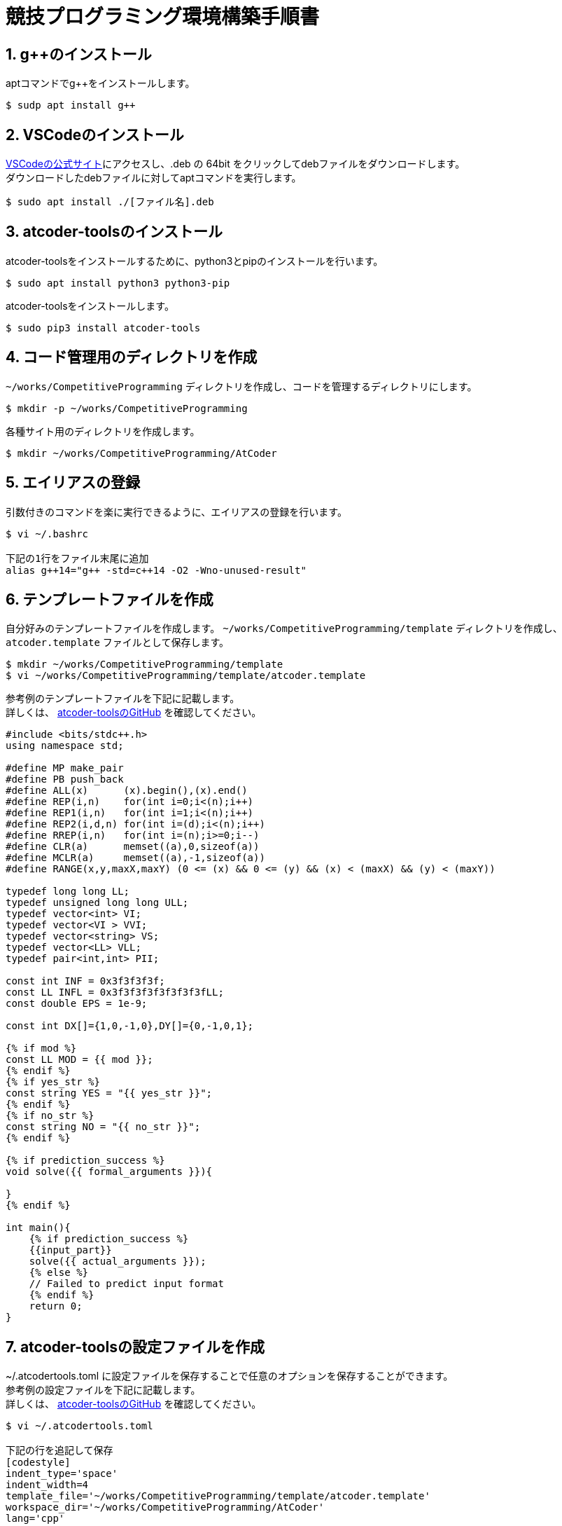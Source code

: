 = 競技プログラミング環境構築手順書

== 1. g++のインストール

aptコマンドでg++をインストールします。 +

....
$ sudp apt install g++
....


== 2. VSCodeのインストール

https://code.visualstudio.com/Download[VSCodeの公式サイト]にアクセスし、.deb の 64bit をクリックしてdebファイルをダウンロードします。 +
ダウンロードしたdebファイルに対してaptコマンドを実行します。 +

....
$ sudo apt install ./[ファイル名].deb
....


== 3. atcoder-toolsのインストール

atcoder-toolsをインストールするために、python3とpipのインストールを行います。 +

....
$ sudo apt install python3 python3-pip
....

atcoder-toolsをインストールします。 +

....
$ sudo pip3 install atcoder-tools
....


== 4. コード管理用のディレクトリを作成

`~/works/CompetitiveProgramming` ディレクトリを作成し、コードを管理するディレクトリにします。 +

....
$ mkdir -p ~/works/CompetitiveProgramming
....

各種サイト用のディレクトリを作成します。 +

....
$ mkdir ~/works/CompetitiveProgramming/AtCoder
....


== 5. エイリアスの登録

引数付きのコマンドを楽に実行できるように、エイリアスの登録を行います。 +

....
$ vi ~/.bashrc

下記の1行をファイル末尾に追加
alias g++14="g++ -std=c++14 -O2 -Wno-unused-result"
....


== 6. テンプレートファイルを作成

自分好みのテンプレートファイルを作成します。 `~/works/CompetitiveProgramming/template` ディレクトリを作成し、`atcoder.template` ファイルとして保存します。 +

....
$ mkdir ~/works/CompetitiveProgramming/template
$ vi ~/works/CompetitiveProgramming/template/atcoder.template
....

参考例のテンプレートファイルを下記に記載します。 +
詳しくは、 https://github.com/kyuridenamida/atcoder-tools[atcoder-toolsのGitHub] を確認してください。 +

....
#include <bits/stdc++.h>
using namespace std;

#define MP make_pair
#define PB push_back
#define ALL(x)      (x).begin(),(x).end()
#define REP(i,n)    for(int i=0;i<(n);i++)
#define REP1(i,n)   for(int i=1;i<(n);i++)
#define REP2(i,d,n) for(int i=(d);i<(n);i++)
#define RREP(i,n)   for(int i=(n);i>=0;i--)
#define CLR(a)      memset((a),0,sizeof(a))
#define MCLR(a)     memset((a),-1,sizeof(a))
#define RANGE(x,y,maxX,maxY) (0 <= (x) && 0 <= (y) && (x) < (maxX) && (y) < (maxY))
 
typedef long long LL;
typedef unsigned long long ULL;
typedef vector<int> VI;
typedef vector<VI > VVI;
typedef vector<string> VS;
typedef vector<LL> VLL;
typedef pair<int,int> PII;
 
const int INF = 0x3f3f3f3f;
const LL INFL = 0x3f3f3f3f3f3f3f3fLL;
const double EPS = 1e-9;
 
const int DX[]={1,0,-1,0},DY[]={0,-1,0,1};

{% if mod %}
const LL MOD = {{ mod }};
{% endif %}
{% if yes_str %}
const string YES = "{{ yes_str }}";
{% endif %}
{% if no_str %}
const string NO = "{{ no_str }}";
{% endif %}

{% if prediction_success %}
void solve({{ formal_arguments }}){

}
{% endif %}

int main(){
    {% if prediction_success %}
    {{input_part}}
    solve({{ actual_arguments }});
    {% else %}
    // Failed to predict input format
    {% endif %}
    return 0;
}
....


== 7. atcoder-toolsの設定ファイルを作成

~/.atcodertools.toml に設定ファイルを保存することで任意のオプションを保存することができます。 +
参考例の設定ファイルを下記に記載します。 +
詳しくは、 https://github.com/kyuridenamida/atcoder-tools[atcoder-toolsのGitHub] を確認してください。 +

....
$ vi ~/.atcodertools.toml

下記の行を追記して保存
[codestyle]
indent_type='space'
indent_width=4
template_file='~/works/CompetitiveProgramming/template/atcoder.template'
workspace_dir='~/works/CompetitiveProgramming/AtCoder'
lang='cpp'

[etc]
save_no_session_cache=false
....


== 8. VSCodeの設定

作成した `~/works/CompetitiveProgramming` ディレクトリに移動し、VSCodeを起動します。 +

....
$ cd ~/works/CompetitiveProgramming
$ code .
....

起動後、左側のバーの四角が重なっているような一番下にあるアイコンをクリックし、拡張機能の検索タブを表示します。 +
`Marketplaceで拡張機能を検索する` と表示されているテキストエリアに `c++` と入力し、検索結果に表示された `C/C++` と `C++ Intellisense` のインストールボタンをクリックしてインストールします。 +

`Ctrl + Shift + ^` キーを押し、ターミナルを表示します。 +
ターミナル上で `atcoder-tools -v` と入力し、usageが表示されることを確認します。 +


== 9. 使用方法

=== 9.1 起動方法

作成した `~/works/CompetitiveProgramming` ディレクトリに移動し、VSCodeを起動します。 +

....
$ cd ~/works/CompetitiveProgramming
$ code .
....

=== 9.2 ファイルの作成

VSCode上のターミナルで `atcoder-tools gen` を使用し、ディレクトリとファイルの作成を行います。 +
下記は `ABC084` のコンテストのディレクトリとファイルを作成する例になります。 +

....
$ atcoder-tools gen abc084
....

実行すると、 `~/works/CompetitiveProgramming/AtCoder/abc084` ディレクトリ以下に `A〜D` のディレクトリが作成され、 `main.cpp` と 入出力のファイルが保存されます。 +

=== 9.3 問題を解く

左側のディレクトリから解きたい問題の `main.cpp` をクリックし、VSCode上で問題を解きます。 +

=== 9.4 コンパイル

VSCodeのターミナル上で解いた問題のディレクトリに移動し、5でエイリアスに設定した `g++14` コマンドでコンパイルを実行します。 +

....
$ cd AtCoder/abc084/D
$ g++14 main.cpp
....

=== 9.5 サンプルのテスト

VSCode上のターミナルで `atcoder-tools test` を使用し、テストを実行します。 +

....
$ atcoder-tools test
....


=== 9.6 提出

VSCode上のターミナルで `atcoder-tools submit` を使用し、提出を行います。 +
既に提出済みの場合は `-u` オプションをつけることで再提出することが可能です。 +

....
$ atcoder-tools submit
....
